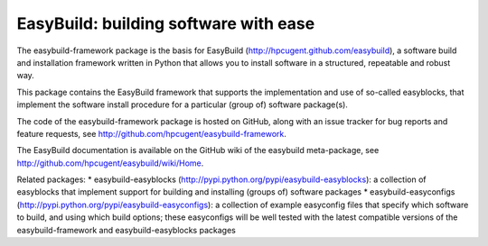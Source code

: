 EasyBuild: building software with ease
--------------------------------------

The easybuild-framework package is the basis for EasyBuild
(http://hpcugent.github.com/easybuild), a software build and
installation framework written in Python that allows you to install
software in a structured, repeatable and robust way.

This package contains the EasyBuild framework that supports the
implementation and use of so-called easyblocks, that implement the
software install procedure for a particular (group of) software
package(s).

The code of the easybuild-framework package is hosted on GitHub, along
with an issue tracker for bug reports and feature requests, see
http://github.com/hpcugent/easybuild-framework.

The EasyBuild documentation is available on the GitHub wiki of the
easybuild meta-package, see
http://github.com/hpcugent/easybuild/wiki/Home.

Related packages: \* easybuild-easyblocks
(http://pypi.python.org/pypi/easybuild-easyblocks): a collection of
easyblocks that implement support for building and installing (groups
of) software packages \* easybuild-easyconfigs
(http://pypi.python.org/pypi/easybuild-easyconfigs): a collection of
example easyconfig files that specify which software to build, and using
which build options; these easyconfigs will be well tested with the
latest compatible versions of the easybuild-framework and
easybuild-easyblocks packages
